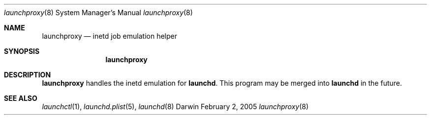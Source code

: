.Dd February 2, 2005
.Dt launchproxy 8 
.Os Darwin
.Sh NAME
.Nm launchproxy
.Nd inetd job emulation helper
.Sh SYNOPSIS
.Nm
.Sh DESCRIPTION
.Nm 
handles the inetd emulation for
.Nm launchd .
This program may be merged into
.Nm launchd
in the future.
.Sh SEE ALSO 
.Xr launchctl 1 ,
.Xr launchd.plist 5 ,
.Xr launchd 8
